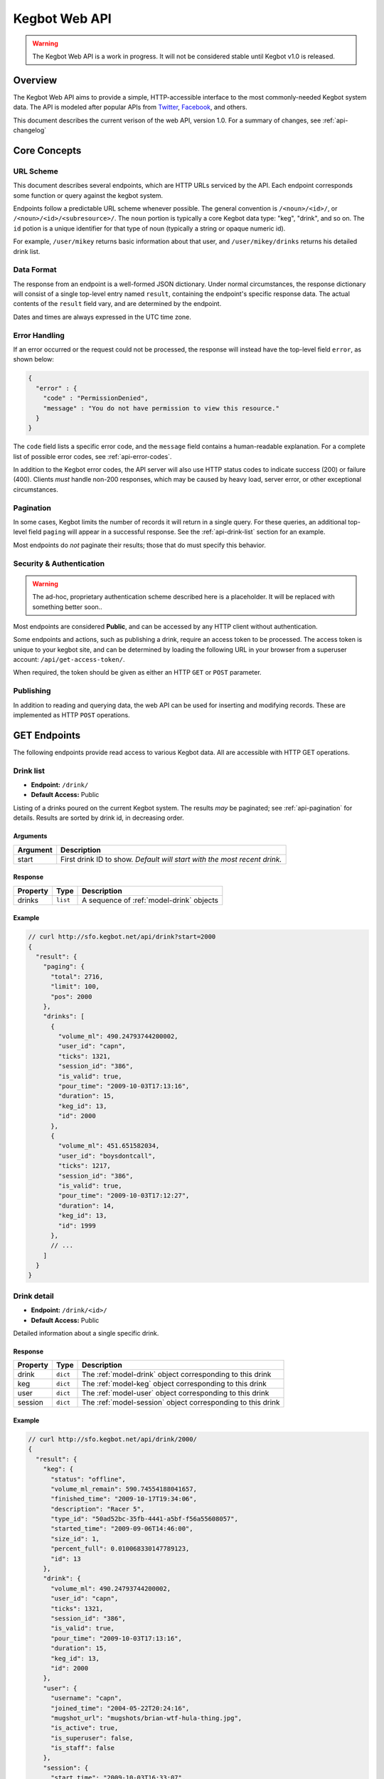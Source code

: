 .. _web-api:

.. |webapi-version| replace:: 1.0

==============
Kegbot Web API
==============

.. warning::
  The Kegbot Web API is a work in progress. It will not be considered stable
  until Kegbot v1.0 is released.

Overview
========

The Kegbot Web API aims to provide a simple, HTTP-accessible interface to the
most commonly-needed Kegbot system data.  The API is modeled after popular APIs
from `Twitter <http://apiwiki.twitter.com/>`_, `Facebook
<http://developers.facebook.com/>`_, and others.

This document describes the current verison of the web API, version
|webapi-version|.  For a summary of changes, see :ref:`api-changelog`

Core Concepts
=============

URL Scheme
----------

This document describes several endpoints, which are HTTP URLs serviced by the API.
Each endpoint corresponds some function or query against the kegbot system.

Endpoints follow a predictable URL scheme whenever possible. The general
convention is ``/<noun>/<id>/``, or ``/<noun>/<id>/<subresource>/``. The
``noun`` portion is typically a core Kegbot data type: "keg", "drink", and so
on.  The ``id`` potion is a unique identifier for that type of noun (typically
a string or opaque numeric id).

For example, ``/user/mikey`` returns basic information about that user, and
``/user/mikey/drinks`` returns his detailed drink list.

Data Format
-----------

The response from an endpoint is a well-formed JSON dictionary.  Under normal
circumstances, the response dictionary will consist of a single top-level entry
named ``result``, containing the endpoint's specific response data.  The actual
contents of the ``result`` field vary, and are determined by the endpoint.

Dates and times are always expressed in the UTC time zone.

Error Handling
--------------

If an error occurred or the request could not be processed, the response will
instead have the top-level field ``error``, as shown below:

.. code-block:: javascript
  
  {
    "error" : {
      "code" : "PermissionDenied",
      "message" : "You do not have permission to view this resource."
    }
  }

The ``code`` field lists a specific error code, and the ``message`` field
contains a human-readable explanation.  For a complete list of possible error
codes, see :ref:`api-error-codes`.

In addition to the Kegbot error codes, the API server will also use HTTP status
codes to indicate success (200) or failure (400).  Clients *must* handle
non-200 responses, which may be caused by heavy load, server error, or other
exceptional circumstances.

.. _api-pagination:

Pagination
----------

In some cases, Kegbot limits the number of records it will return in a single
query.  For these queries, an additional top-level field ``paging`` will appear
in a successful response.  See the :ref:`api-drink-list` section for an
example.

Most endpoints do *not* paginate their results; those that do must specify this
behavior.


.. _api-security:

Security & Authentication
-------------------------

.. warning::
  The ad-hoc, proprietary authentication scheme described here is a
  placeholder. It will be replaced with something better soon..

Most endpoints are considered **Public**, and can be accessed by any HTTP
client without authentication.

Some endpoints and actions, such as publishing a drink, require an access token
to be processed.  The access token is unique to your kegbot site, and can be
determined by loading the following URL in your browser from a superuser
account: ``/api/get-access-token/``.

When required, the token should be given as either an HTTP ``GET`` or ``POST``
parameter.

Publishing
----------

In addition to reading and querying data, the web API can be used for inserting
and modifying records.  These are implemented as HTTP ``POST`` operations.

.. _api-endpoints:

GET Endpoints
=============

The following endpoints provide read access to various Kegbot data.  All are
accessible with HTTP GET operations.


.. _api-drink-list:

Drink list
----------

.. http:method:: GET /api/foo/bar/:id/:slug

   :param id: An id
   :param slug: A slug

   Retrieve list of foobars matching given id.


* **Endpoint:** ``/drink/``
* **Default Access:** Public

Listing of a drinks poured on the current Kegbot system.  The results *may* be
paginated; see :ref:`api-pagination` for details.  Results are sorted by drink
id, in decreasing order.

Arguments
^^^^^^^^^

====================  ==========================================================
Argument              Description
====================  ==========================================================
start                 First drink ID to show. *Default will start with the most
                      recent drink.*
====================  ==========================================================

Response
^^^^^^^^

====================  ==============  ==========================================
Property              Type            Description
====================  ==============  ==========================================
drinks                ``list``        A sequence of :ref:`model-drink` objects
====================  ==============  ==========================================

Example
^^^^^^^

.. code-block:: javascript
  
  // curl http://sfo.kegbot.net/api/drink?start=2000
  {
    "result": {
      "paging": {
        "total": 2716, 
        "limit": 100, 
        "pos": 2000
      }, 
      "drinks": [
        {
          "volume_ml": 490.24793744200002, 
          "user_id": "capn", 
          "ticks": 1321, 
          "session_id": "386", 
          "is_valid": true, 
          "pour_time": "2009-10-03T17:13:16", 
          "duration": 15, 
          "keg_id": 13, 
          "id": 2000
        }, 
        {
          "volume_ml": 451.651582034, 
          "user_id": "boysdontcall", 
          "ticks": 1217, 
          "session_id": "386", 
          "is_valid": true, 
          "pour_time": "2009-10-03T17:12:27", 
          "duration": 14, 
          "keg_id": 13, 
          "id": 1999
        }, 
        // ...
      ]
    }
  }


.. _api-drink-detail:

Drink detail
------------

* **Endpoint:** ``/drink/<id>/``
* **Default Access:** Public

Detailed information about a single specific drink.

Response
^^^^^^^^

====================  ==============  ==========================================
Property              Type            Description
====================  ==============  ==========================================
drink                 ``dict``        The :ref:`model-drink` object
                                      corresponding to this drink
keg                   ``dict``        The :ref:`model-keg` object
                                      corresponding to this drink
user                  ``dict``        The :ref:`model-user` object
                                      corresponding to this drink
session               ``dict``        The :ref:`model-session` object
                                      corresponding to this drink
====================  ==============  ==========================================

Example
^^^^^^^

.. code-block:: javascript
  
  // curl http://sfo.kegbot.net/api/drink/2000/
  {
    "result": {
      "keg": {
        "status": "offline", 
        "volume_ml_remain": 590.74554188041657, 
        "finished_time": "2009-10-17T19:34:06", 
        "description": "Racer 5", 
        "type_id": "50ad52bc-35fb-4441-a5bf-f56a55608057", 
        "started_time": "2009-09-06T14:46:00", 
        "size_id": 1, 
        "percent_full": 0.010068330147789123, 
        "id": 13
      }, 
      "drink": {
        "volume_ml": 490.24793744200002, 
        "user_id": "capn", 
        "ticks": 1321, 
        "session_id": "386", 
        "is_valid": true, 
        "pour_time": "2009-10-03T17:13:16", 
        "duration": 15, 
        "keg_id": 13, 
        "id": 2000
      }, 
      "user": {
        "username": "capn", 
        "joined_time": "2004-05-22T20:24:16", 
        "mugshot_url": "mugshots/brian-wtf-hula-thing.jpg", 
        "is_active": true, 
        "is_superuser": false, 
        "is_staff": false
      }, 
      "session": {
        "start_time": "2009-10-03T16:33:07", 
        "volume_ml": 0.0, 
        "id": "386", 
        "end_time": "2009-10-03T20:26:24"
      }
    }
  } 


Tap list
--------

* **Endpoint:** ``/tap/``
* **Default Access:** Public

Listing of all taps in the system.

Response
^^^^^^^^

*Note:* The response is a list with property name *taps*, containing zero or
more of the following structure.

====================  ==============  ==========================================
Property              Type            Description
====================  ==============  ==========================================
tap                   ``dict``        The :ref:`model-kegtap` objects itself
keg                   ``dict``        A :ref:`model-keg` object for the current
                                      keg, or *null*.
beverage              ``dict``        A :ref:`model-beertype` object for the
                                      current keg, or *null*.
====================  ==============  ==========================================

Example
^^^^^^^

.. code-block:: javascript
  
  // curl http://sfo.kegbot.net/api/tap/
  {
    "result": {
      "taps": [
        {
          "keg": {
            "status": "online", 
            "volume_ml_remain": 299.24664065039542, 
            "finished_time": "2010-06-11T23:25:16", 
            "description": "Celebrating the World Cup, and international relations, with a beer that's part Austria / part Berkeley.", 
            "type_id": "20bd3f32-75eb-11df-80f2-00304833977c", 
            "started_time": "2010-06-11T23:25:16", 
            "size_id": 1, 
            "percent_full": 0.0051001891001911156, 
            "id": 17
          }, 
          "tap": {
            "meter_name": "kegboard.flow0", 
            "name": "main tap", 
            "ml_per_tick": 0.37111880200000003, 
            "thermo_sensor_id": "1", 
            "current_keg_id": 17, 
            "id": "1"
          }
        }
      ]
    }
  }


.. _api-tap-detail:

Tap detail
----------

* **Endpoint:** ``/tap/<id>/``
* **Default Access:** Public

Shows detailed information about a single tap.

Response
^^^^^^^^

====================  ==============  ==========================================
Property              Type            Description
====================  ==============  ==========================================
tap                   ``dict``        The :ref:`model-kegtap` objects itself
keg                   ``dict``        A :ref:`model-keg` object for the current
                                      keg, or *null*.
====================  ==============  ==========================================

Example
^^^^^^^

.. code-block:: javascript
  
  // curl http://sfo.kegbot.net/api/tap/kegboard.flow0
  {
    "result": {
      "keg": {
        "status": "online", 
        "volume_ml_remain": 299.24664065039542, 
        "finished_time": "2010-06-11T23:25:16", 
        "description": "Celebrating the World Cup, and international relations, with a beer that's part Austria / part Berkeley.", 
        "type_id": "20bd3f32-75eb-11df-80f2-00304833977c", 
        "started_time": "2010-06-11T23:25:16", 
        "size_id": 1, 
        "percent_full": 0.0051001891001911156, 
        "id": 17
      }, 
      "tap": {
        "meter_name": "kegboard.flow0", 
        "name": "main tap", 
        "ml_per_tick": 0.37111880200000003, 
        "thermo_sensor_id": "1", 
        "current_keg_id": 17, 
        "id": "1"
      }
    }


Keg list
--------

* **Endpoint:** ``/keg/``
* **Default Access:** Public

Lists all kegs known by the system. The response to this query *may* be
paginated.

Response
^^^^^^^^

====================  ==============  ==========================================
Property              Type            Description
====================  ==============  ==========================================
keg                   ``dict``        A :ref:`model-keg` object corresponding
                                      to the keg.
====================  ==============  ==========================================

Example
^^^^^^^

.. code-block:: javascript
  
  // curl http://sfo.kegbot.net/api/keg/
  {
    "result": {
      "kegs": [
        {
          "status": "online", 
          "volume_ml_remain": 299.24664065039542, 
          "finished_time": "2010-06-11T23:25:16", 
          "description": "Celebrating the World Cup, and international relations, with a beer that's part Austria / part Berkeley.", 
          "type_id": "20bd3f32-75eb-11df-80f2-00304833977c", 
          "started_time": "2010-06-11T23:25:16", 
          "size_id": 1, 
          "percent_full": 0.0051001891001911156, 
          "id": 17
        }, 
        {
          "status": "offline", 
          "volume_ml_remain": -13363.120936177656, 
          "finished_time": "2010-05-29T13:01:20", 
          "description": "Memorial Day keg.", 
          "type_id": "e29a5d90-6b5c-11df-bcbc-00304833977c", 
          "started_time": "2010-05-29T13:01:20", 
          "size_id": 1, 
          "percent_full": -0.22775341302110927, 
          "id": 16
        }, 
        // ...
      ]
    }
  }

.. _api-keg-detail:

Keg detail
----------

* **Endpoint:** ``/keg/<id>/``
* **Default Access:** Public

Detailed information about a specific keg.

Response
^^^^^^^^

====================  ==============  ==========================================
Property              Type            Description
====================  ==============  ==========================================
keg                   ``multiple``    The :ref:`model-keg` object for this keg.
type                  ``dict``        The :ref:`model-beertype` object for this
                                      keg, or *null*
size                  ``dict``        The :ref:`model-kegsize` object for this
                                      keg, or *null*
drinks                ``multiple``    A listing of individual :ref:`model-drink`
                                      objects poured on this keg.
====================  ==============  ==========================================

Example
^^^^^^^

.. code-block:: javascript
  
  // curl http://sfo.kegbot.neg/api/keg/13/
  {
    "result": {
      "keg": {
        "status": "offline", 
        "volume_ml_remain": 590.74554188041657, 
        "finished_time": "2009-10-17T19:34:06", 
        "description": "Racer 5", 
        "type_id": "50ad52bc-35fb-4441-a5bf-f56a55608057", 
        "started_time": "2009-09-06T14:46:00", 
        "size_id": 1, 
        "percent_full": 0.010068330147789123, 
        "id": 13
      }, 
      "type": {
        "name": "Racer 5", 
        "style_id": "8afc60f5-2ee0-40a2-a53a-39c6f43ed4bf", 
        "calories_oz": 12.5, 
        "abv": 7.2000000000000002, 
        "brewer_id": "4360bae4-5522-4fca-8e3a-0edebfc457a5", 
        "id": "50ad52bc-35fb-4441-a5bf-f56a55608057"
      }, 
      "size": {
        "volume_ml": 58673.636363636397, 
        "id": 1, 
        "name": "15.5 gallon keg"
      }
      "drinks": [
        {
          "volume_ml": 55.667820300000002, 
          "user_id": "scarfjerk", 
          "ticks": 150, 
          "session_id": "390", 
          "is_valid": true, 
          "pour_time": "2009-10-17T19:34:06", 
          "duration": 7, 
          "keg_id": 13, 
          "id": 2054
        }, 
        {
          "volume_ml": 441.63137438000001, 
          "user_id": null, 
          "ticks": 1190, 
          "session_id": "390", 
          "is_valid": true, 
          "user": null, 
          "pour_time": "2009-10-17T19:02:55", 
          "duration": 11, 
          "keg_id": 13, 
          "id": 2053
        }, 
        // ...
      ], 
    }
  }

Drinks by keg
-------------

* **Endpoint:** ``/keg/<id>/drinks/``
* **Default Access:** Public

Lists all drinks assigned to a specific keg.  This is the same content as the
*drinks* portion of the :ref:`api-keg-detail` endpoint.

Response
^^^^^^^^

====================  ==============  ==========================================
Property              Type            Description
====================  ==============  ==========================================
drinks                ``multiple``    A listing of individual :ref:`model-drink`
                                      objects poured on this keg.
====================  ==============  ==========================================

Example
^^^^^^^

.. code-block:: javascript
  
  // curl http://sfo.kegbot.net/api/keg/13/drinks/
  {
    "result": {
      "drinks": [
        {
          "volume_ml": 55.667820300000002, 
          "user_id": "scarfjerk", 
          "ticks": 150, 
          "session_id": "390", 
          "is_valid": true, 
          "pour_time": "2009-10-17T19:34:06", 
          "duration": 7, 
          "keg_id": 13, 
          "id": 2054
        }, 
        {
          "volume_ml": 441.63137438000001, 
          "user_id": null, 
          "ticks": 1190, 
          "session_id": "390", 
          "is_valid": true, 
          "user": null, 
          "pour_time": "2009-10-17T19:02:55", 
          "duration": 11, 
          "keg_id": 13, 
          "id": 2053
        }, 
      ]
    }
  }

User detail
-----------

* **Endpoint:** ``/user/<id>/``
* **Default Access:** Public

Lists detail about a single user.

Response
^^^^^^^^

====================  ==============  ==========================================
Property              Type            Description
====================  ==============  ==========================================
user                  ``dict``        A :ref:`model-user` object corresponding
                                      to the user.
====================  ==============  ==========================================

Example
^^^^^^^

.. code-block:: javascript

  // curl http://sfo.kegbot.net/api/user/mikey
  {
    "result": {
      "user": {
        "username": "mikey", 
        "joined_time": "2004-05-22T20:22:39Z", 
        "mugshot_url": "mugshots/mikey/a12b-mikey-kegbot.jpg", 
        "is_active": true, 
        "is_superuser": true, 
        "is_staff": true
      }
    }
  }

Drinks by user
--------------

* **Endpoint:** ``/user/<id>/drinks/``
* **Default Access:** Public

Lists all drinks by a specific user.

Response
^^^^^^^^

====================  ==============  ==========================================
Property              Type            Description
====================  ==============  ==========================================
drinks                ``multiple``    A listing of individual :ref:`model-drink`
                                      objects poured on this keg.
====================  ==============  ==========================================

Example
^^^^^^^

.. code-block:: javascript
  
  // curl http://sfo.kegbot.net/api/user/mikey/drinks
  {
    "result": {
      "drinks": [
        {
          "volume_ml": 453.13605724199999, 
          "user_id": "mikey", 
          "ticks": 1221, 
          "session_id": "421", 
          "is_valid": true, 
          "pour_time": "2010-08-22T02:55:53Z", 
          "duration": 12, 
          "keg_id": 17, 
          "id": 2694
        }, 
        {
          "volume_ml": 333.26468419600002, 
          "user_id": "mikey", 
          "ticks": 898, 
          "session_id": "420", 
          "is_valid": true, 
          "pour_time": "2010-08-15T18:35:20Z", 
          "duration": 8, 
          "keg_id": 17, 
          "id": 2686
        }, 
        // ...
      ]
    }
  }


..
  System stats: ``/stats/``
  -------------------------
  
  Gives general statistics about the system, similar to a global leader board.


Auth token detail
-----------------

* **Endpoint:** ``/auth-token/<id>/``
* **Default Access:** Protected

Gives detail about an auth token.

Response
^^^^^^^^

====================  ==============  ==========================================
Property              Type            Description
====================  ==============  ==========================================
token                 ``dict``        A :ref:`model-authtoken` object
                                      corresponding to the user.
====================  ==============  ==========================================

Example
^^^^^^^

.. code-block:: javascript

  // curl -F api_auth_token=1a2b...cdef http://sfo.kegbot.net/api/auth-token/test.testval
  {
    "result": {
      "token": {
        "auth_device": "test", 
        "created_time": "2010-10-13T00:41:01Z", 
        "enabled": true, 
        "id": "test|testval", 
        "token_value": "testval"
      }
    }
  }

.. _api-thermo-detail:

Thermo sensor detail: ``/thermo-sensor/<id>/``
----------------------------------------------

* **Endpoint:** ``/thermo-sensor/<id>/``
* **Default Access:** Public

Gives detail about a thermo sensor in the system.


POST Endpoints
==============

Record a Drink
--------------

* **Endpoint:** ``/tap/<id>/``
* **Default Access:** Protected

Posting to a Tap endpoint will record a new drink.

Publish Format
^^^^^^^^^^^^^^

====================  ==============  ==========================================
POST Argument         Format          Description
====================  ==============  ==========================================
ticks                 ``integer``     The number of ticks recorded by the flow
                                      meter on this tap.
volume_ml             ``float``       *Optional.*  If specified, overrides the
                                      default volume calculation (based on the
                                      ticks field) with a specific volume in
                                      milliliters.
username              ``string``      *Optional.*  Gives the username of the
                                      user responsible for the pour.  If
                                      auth_token was also given, the backend
                                      gives precendence to the username field.
pour_time             ``integer``     *Optional.* Unix timestamp corresponding
                                      to the date the pour was completed.  If
                                      this field is given, the field 'now' must
                                      also be given.  If this field is not
                                      given, the backend will use the current
                                      time when the request is processed.
now                   ``integer``     *Optional.* Unix timestamp corresponding
                                      to the current time; the backend uses this
                                      to compensate for any skew in system
                                      clocks.  Only meaningful when 'pour_time'
                                      is also given, dicarded otherwise.
duration              ``integer``     *Optional.*  Gives the time taken, in
                                      seconds, to complete the pour.  This is
                                      used purely for trivia/statistical
                                      purposes.
auth_token            ``string``      *Optional.*  If known, gives the auth
                                      token ID used during the pour.  If
                                      username is not specified, this value will
                                      be used by the backend to attempt to
                                      resolve to a user.  Regardless, the value
                                      is stored with the drink record.  (It can
                                      be useful for 'claiming' drinks poured
                                      with an unassigned auth token.)
spilled               ``boolean``     *Optional.*  If true, the pour is recorded
                                      as "spilled": no drink record will be
                                      generated, and the username, pour_time,
                                      auth_token, now, and duration fields are
                                      all ignored.  The volumed will be added to
                                      the spilled total for the tap's current
                                      keg.
====================  ==============  ==========================================

If the tap has an active keg assigned to it, the new drink will be recorded and
accounted for against that keg.  If not, the drink will not be associated with
any keg.

Response
^^^^^^^^

A new drink record is returned on success, in the same format as
:ref:`api-drink-detail`.

Record a temperature
--------------------

* **Endpoint:** ``/thermo-sensor/<id>/``
* **Default Access:** Protected

Posting to a thermo sensor endpoint will record a new temperature sensor
reading.

Publish Format
^^^^^^^^^^^^^^

====================  ==============  ==========================================
POST Argument         Format          Description
====================  ==============  ==========================================
temp_c                ``float``       Temperature, in degrees celcius.
====================  ==============  ==========================================

Response
^^^^^^^^

A new thermo sensor record is returned on success, in the same format as
:ref:`api-thermo-detail`.

Note that the Kegbot backend will record at most one reading, per sensor, per
minute.  If multiple readings are received within a minute, the most recent one
received wins.

.. _api-error-codes:

Error Codes
===========

========================  ======================================================
Error Code                Meaning
========================  ======================================================
Error                     A generic error.
NotFoundError             The object being requested does not exist.  This is
                          served instead of an HTTP 404.
ServerError               The server had a problem serving the request.  This is
                          served instead of an HTTP 500 error code, and probably
                          indicates a bug or temporary server issue.
BadRequestError           The request was incomplete or malformed. For example,
                          when POSTing, this will be thrown when a required
                          value is missing, or when a field's format is
                          incorrect.
NoAuthTokenError          The resource/query is protected and requires
                          an auth token to proceed. (See
                          :ref:`api-security`).
BadAuthTokenError         The provided auth token was invalid.
PermissionDeniedError     The auth token provided does not have permission to
                          perform this operation.
========================  ======================================================

.. _api-changelog:

Version History
===============

============  ===========  ============================================
Date          Version      Comments
============  ===========  ============================================
2010-10-18    0.1          Initial version.
============  ===========  ============================================
